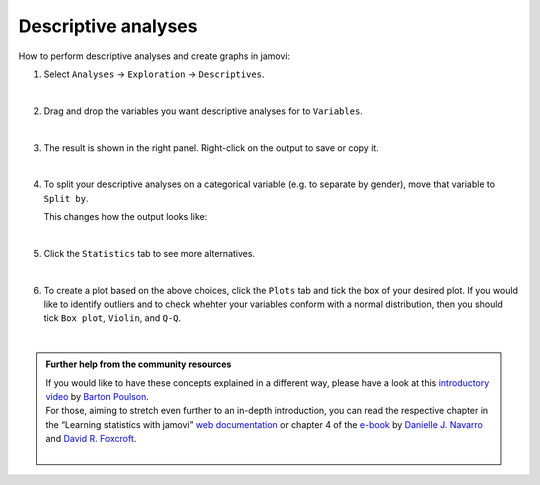 .. sectionauthor:: `Jonas Rafi <https://www.su.se/english/profiles/jora9288-1.283149>`__

====================
Descriptive analyses
====================

| How to perform descriptive analyses and create graphs in jamovi:

#. | Select ``Analyses`` → ``Exploration`` → ``Descriptives``.

   |select_descriptives|
   
   | 
   
#. | Drag and drop the variables you want descriptive analyses for to
     ``Variables``.  

   |add_var_descriptives| 

   | 
   
#. | The result is shown in the right panel. Right-click on the output
     to save or copy it.

   |output_descriptives| 

   | 
   
#. | To split your descriptive analyses on a categorical variable (e.g. to
     separate by gender), move that variable to ``Split by``.

   |add_var_descriptives_groupby|

   | This changes how the output looks like:

   |output_descriptives_groupby|

   | 
   
#. | Click the ``Statistics`` tab to see more alternatives.

   |select_descriptives_statistics|

   | 
   
#. | To create a plot based on the above choices, click the ``Plots`` tab and tick the box of your desired plot. If you would like to identify outliers and to
     check whehter your variables conform with a normal distribution, then you should tick ``Box plot``, ``Violin``, and ``Q-Q``. 
     
   |select_descriptives_plots|

   | 
   
.. admonition:: Further help from the community resources

   | If you would like to have these concepts explained in a different way, please have a look at this `introductory video
     <https://www.youtube.com/embed/srqNCux0ijY?list=PLkk92zzyru5OAtc_ItUubaSSq6S_TGfRn>`__ by `Barton Poulson <https://datalab.cc/jamovi>`__.
     
   | For those, aiming to stretch even further to an in-depth introduction, you can read the respective chapter in the “Learning statistics with jamovi” `web
     documentation <https://lsj.readthedocs.io/en/latest/lsj/Ch04_Descriptives.html>`__ or chapter 4 of the `e-book <https://www.learnstatswithjamovi.com/>`__
     by `Danielle J. Navarro <https://djnavarro.net/>`__ and `David R. Foxcroft <https://www.davidfoxcroft.com/>`__.
   
   | 


.. ---------------------------------------------------------------------

.. |select_descriptives|             image:: ../_images/jg_select_descriptives.jpg
   :width: 80%

.. |add_var_descriptives|            image:: ../_images/jg_add_var_descriptives.jpg
   :width: 80%

.. |output_descriptives|             image:: ../_images/jg_output_descriptives.jpg
   :width: 60%

.. |add_var_descriptives_groupby|    image:: ../_images/jg_add_var_descriptives_groupby.jpg
   :width: 80%

.. |output_descriptives_groupby|     image:: ../_images/jg_output_descriptives_groupby.jpg
   :width: 60%
   
.. |select_descriptives_statistics|  image:: ../_images/jg_select_descriptives_statistics.jpg
   :width: 80%

.. |select_descriptives_plots|       image:: ../_images/jg_select_descriptives_plots.jpg
   :width: 80%
 

